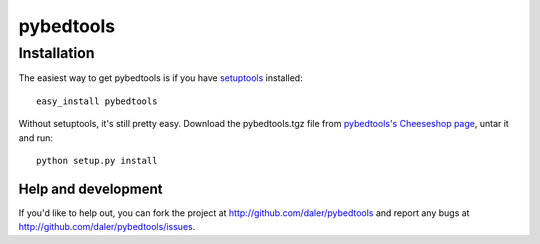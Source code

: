 ==========
pybedtools
==========


Installation
------------

The easiest way to get pybedtools is if you have setuptools_ installed::

	easy_install pybedtools

Without setuptools, it's still pretty easy. Download the pybedtools.tgz file from 
`pybedtools's Cheeseshop page`_, untar it and run::

	python setup.py install

.. _pybedtools's Cheeseshop page: http://pypi.python.org/pypi/pybedtools/
.. _setuptools: http://peak.telecommunity.com/DevCenter/EasyInstall


Help and development
====================

If you'd like to help out, you can fork the project
at http://github.com/daler/pybedtools and report any bugs 
at http://github.com/daler/pybedtools/issues.


